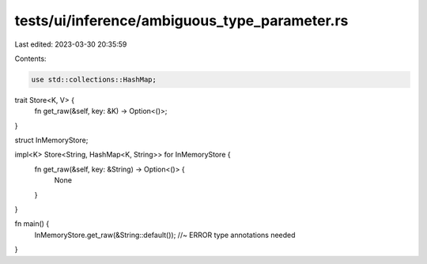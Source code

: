 tests/ui/inference/ambiguous_type_parameter.rs
==============================================

Last edited: 2023-03-30 20:35:59

Contents:

.. code-block:: rs

    use std::collections::HashMap;

trait Store<K, V> {
    fn get_raw(&self, key: &K) -> Option<()>;
}

struct InMemoryStore;

impl<K> Store<String, HashMap<K, String>> for InMemoryStore {
    fn get_raw(&self, key: &String) -> Option<()> {
        None
    }
}

fn main() {
    InMemoryStore.get_raw(&String::default()); //~ ERROR type annotations needed
}


